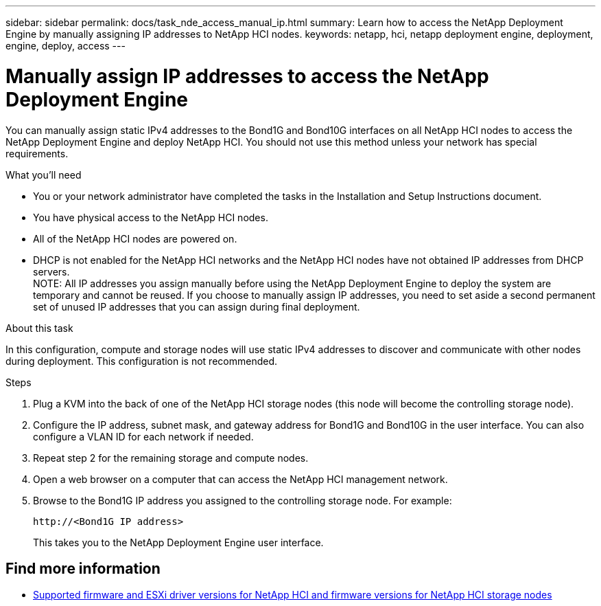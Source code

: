---
sidebar: sidebar
permalink: docs/task_nde_access_manual_ip.html
summary: Learn how to access the NetApp Deployment Engine by manually assigning IP addresses to NetApp HCI nodes.
keywords: netapp, hci, netapp deployment engine, deployment, engine, deploy, access
---

= Manually assign IP addresses to access the NetApp Deployment Engine
:hardbreaks:
:nofooter:
:icons: font
:linkattrs:
:imagesdir: ../media/

[.lead]
You can manually assign static IPv4 addresses to the Bond1G and Bond10G interfaces on all NetApp HCI nodes to access the NetApp Deployment Engine and deploy NetApp HCI. You should not use this method unless your network has special requirements.

.What you'll need

* You or your network administrator have completed the tasks in the Installation and Setup Instructions document.
* You have physical access to the NetApp HCI nodes.
* All of the NetApp HCI nodes are powered on.
* DHCP is not enabled for the NetApp HCI networks and the NetApp HCI nodes have not obtained IP addresses from DHCP servers.
NOTE: All IP addresses you assign manually before using the NetApp Deployment Engine to deploy the system are temporary and cannot be reused. If you choose to manually assign IP addresses, you need to set aside a second permanent set of unused IP addresses that you can assign during final deployment.

.About this task
In this configuration, compute and storage nodes will use static IPv4 addresses to discover and communicate with other nodes during deployment. This configuration is not recommended.

.Steps

. Plug a KVM into the back of one of the NetApp HCI storage nodes (this node will become the controlling storage node).
. Configure the IP address, subnet mask, and gateway address for Bond1G and Bond10G in the user interface. You can also configure a VLAN ID for each network if needed.
. Repeat step 2 for the remaining storage and compute nodes.
. Open a web browser on a computer that can access the NetApp HCI management network.
. Browse to the Bond1G IP address you assigned to the controlling storage node. For example:
+
----
http://<Bond1G IP address>
----
This takes you to the NetApp Deployment Engine user interface.

== Find more information
* link:firmware_driver_versions.html[Supported firmware and ESXi driver versions for NetApp HCI and firmware versions for NetApp HCI storage nodes]
